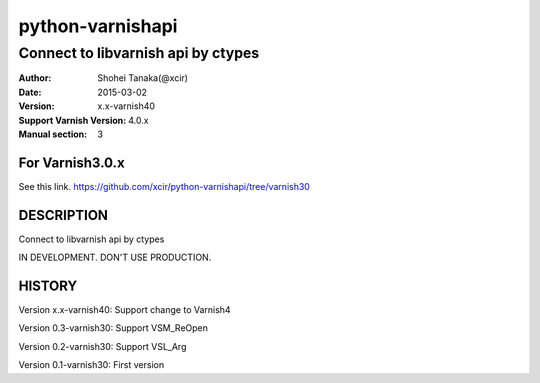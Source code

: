 ==================
python-varnishapi
==================


------------------------------------
Connect to libvarnish api by ctypes
------------------------------------

:Author: Shohei Tanaka(@xcir)
:Date: 2015-03-02
:Version: x.x-varnish40
:Support Varnish Version: 4.0.x
:Manual section: 3

For Varnish3.0.x
=================
See this link.
https://github.com/xcir/python-varnishapi/tree/varnish30

DESCRIPTION
============
Connect to libvarnish api by ctypes

IN DEVELOPMENT.
DON'T USE PRODUCTION.



HISTORY
===========

Version x.x-varnish40: Support change to Varnish4

Version 0.3-varnish30: Support VSM_ReOpen

Version 0.2-varnish30: Support VSL_Arg

Version 0.1-varnish30: First version



